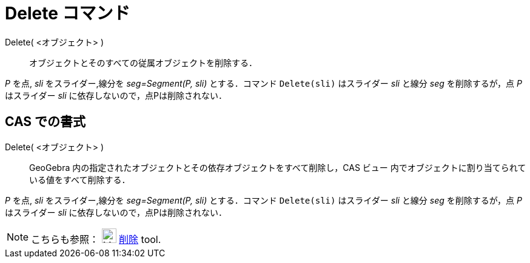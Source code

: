 = Delete コマンド
:page-en: commands/Delete
ifdef::env-github[:imagesdir: /ja/modules/ROOT/assets/images]

Delete( <オブジェクト> )::
  オブジェクトとそのすべての従属オブジェクトを削除する．

[EXAMPLE]
====

_P_ を点, _sli_ をスライダー,線分を _seg=Segment(P, sli)_ とする．コマンド `++Delete(sli)++` はスライダー _sli_ と線分 _seg_ を削除するが，点 _P_ はスライダー _sli_ に依存しないので，点Pは削除されない．

====

== CAS での書式

Delete( <オブジェクト> )::
  GeoGebra 内の指定されたオブジェクトとその依存オブジェクトをすべて削除し，CAS ビュー
  内でオブジェクトに割り当てられている値をすべて削除する．

[EXAMPLE]
====

_P_ を点, _sli_ をスライダー,線分を _seg=Segment(P, sli)_ とする．コマンド `++Delete(sli)++` はスライダー _sli_ と線分 _seg_ を削除するが，点 _P_ はスライダー _sli_ に依存しないので，点Pは削除されない．

====

[NOTE]
====

こちらも参照： image:24px-Mode_delete.svg.png[Mode delete.svg,width=24,height=24]
xref:/tools/オブジェクトの削除.adoc[削除] tool.

====
